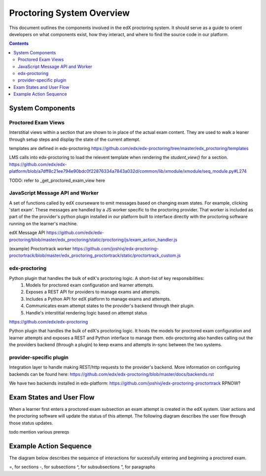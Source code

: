 Proctoring System Overview
===========================
This document outlines the components involved in the edX proctoring system. It should
serve as a guide to orient developers on what components exist, how they interact, and 
where to find the source code in our platform.

.. contents::

System Components
------------------

.. image:: images/components.png

Proctored Exam Views
^^^^^^^^^^^^^^^^^^^^

Interstitial views within a section that are shown to in place of the actual
exam content. They are used to walk a leaner through setup steps
and display the state of the current attempt.

templates are defined in edx-proctoring
https://github.com/edx/edx-proctoring/tree/master/edx_proctoring/templates

LMS calls into edx-proctoring to load the relevent template when rendering the
`student_view()` for a section.
https://github.com/edx/edx-platform/blob/a7dff8c21ee794e90bdc0f22876334a7843a032d/common/lib/xmodule/xmodule/seq_module.py#L274

TODO: refer to _get_proctored_exam_view here

JavaScript Message API and Worker
^^^^^^^^^^^^^^^^^^^^^^^^^^^^^^^^^
A set of functions called by edX courseware to emit messages based on changing
exam states. For example, clicking 'start exam'. These messages are handled by a 
JS worker specific to the proctoring provider. That worker is included as part of 
the the provider's python plugin installed in our platform built to
interface directly with the proctoring software running on the learner's machine.

edX Message API
https://github.com/edx/edx-proctoring/blob/master/edx_proctoring/static/proctoring/js/exam_action_handler.js

(example) Proctortrack worker
https://github.com/joshivj/edx-proctoring-proctortrack/blob/master/edx_proctoring_proctortrack/static/proctortrack_custom.js

edx-proctoring
^^^^^^^^^^^^^^
Python plugin that handles the bulk of edX's proctoring logic. A short-list of key responsibilities:
 #. Models for proctored exam configuration and learner attempts.
 #. Exposes a REST API for providers to manage exams and attempts.
 #. Includes a Python API for edX platform to manage exams and attempts.
 #. Communicates exam attempt states to the provider's backend through their plugin.
 #. Handle's interstitial rendering logic based on attempt status
https://github.com/edx/edx-proctoring

Python plugin that handles the bulk of edX's proctoring logic. It hosts the models for proctored
exam configuration and learner attempts and exposes a REST and Python interface to manage them.
edx-proctoring also handles calling out the the providers backend (through a plugin) to keep
exams and attempts in-sync between the two systems.

provider-specific plugin
^^^^^^^^^^^^^^^^^^^^^^^^
Integration layer to handle making REST/http requests to the provider's backend.
More information on configuring backends can be found here: https://github.com/edx/edx-proctoring/blob/master/docs/backends.rst

We have two backends installed in edx-platform:
https://github.com/joshivj/edx-proctoring-proctortrack
RPNOW?

Exam States and User Flow
--------------------------
When a learner first enters a proctored exam subsection an exam attempt is created
in the edX system. User actions and the proctoring software will update the status of
this attempt. The following diagram describes the user flow through those status
updates.

todo mention various prereqs

.. image:: images/attempt_states.png

Example Action Sequence
-------------------------

The diagram below describes the sequence of interactions for sucessfully entering and beginning
a proctored exam.

.. image:: images/sequence.png


=, for sections
-, for subsections
^, for subsubsections
“, for paragraphs